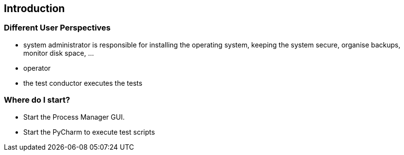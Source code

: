 == Introduction


=== Different User Perspectives

* system administrator is responsible for installing the operating system, keeping the system secure, organise backups, monitor disk space, ...
* operator
* the test conductor executes the tests

=== Where do I start?

* Start the Process Manager GUI.
* Start the PyCharm to execute test scripts
